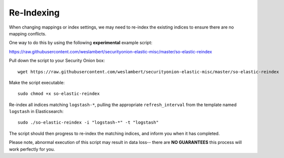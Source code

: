 Re-Indexing
===========

When changing mappings or index settings, we may need to re-index the existing indices to ensure there are no mapping conflicts.

One way to do this by using the following **experimental** example script:

https://raw.githubusercontent.com/weslambert/securityonion-elastic-misc/master/so-elastic-reindex

Pull down the script to your Security Onion box:

::

   wget https://raw.githubusercontent.com/weslambert/securityonion-elastic-misc/master/so-elastic-reindex

Make the script executable:

::

   sudo chmod +x so-elastic-reindex

Re-index all indices matching ``logstash-*``, pulling the appropriate ``refresh_interval`` from the template named ``logstash`` in Elasticsearch:

::

   sudo ./so-elastic-reindex -i "logstash-*" -t "logstash"

The script should then progress to re-index the matching indices, and inform you when it has completed.

Please note, abnormal execution of this script may result in data loss-- there are **NO GUARANTEES** this process will work perfectly for you.
